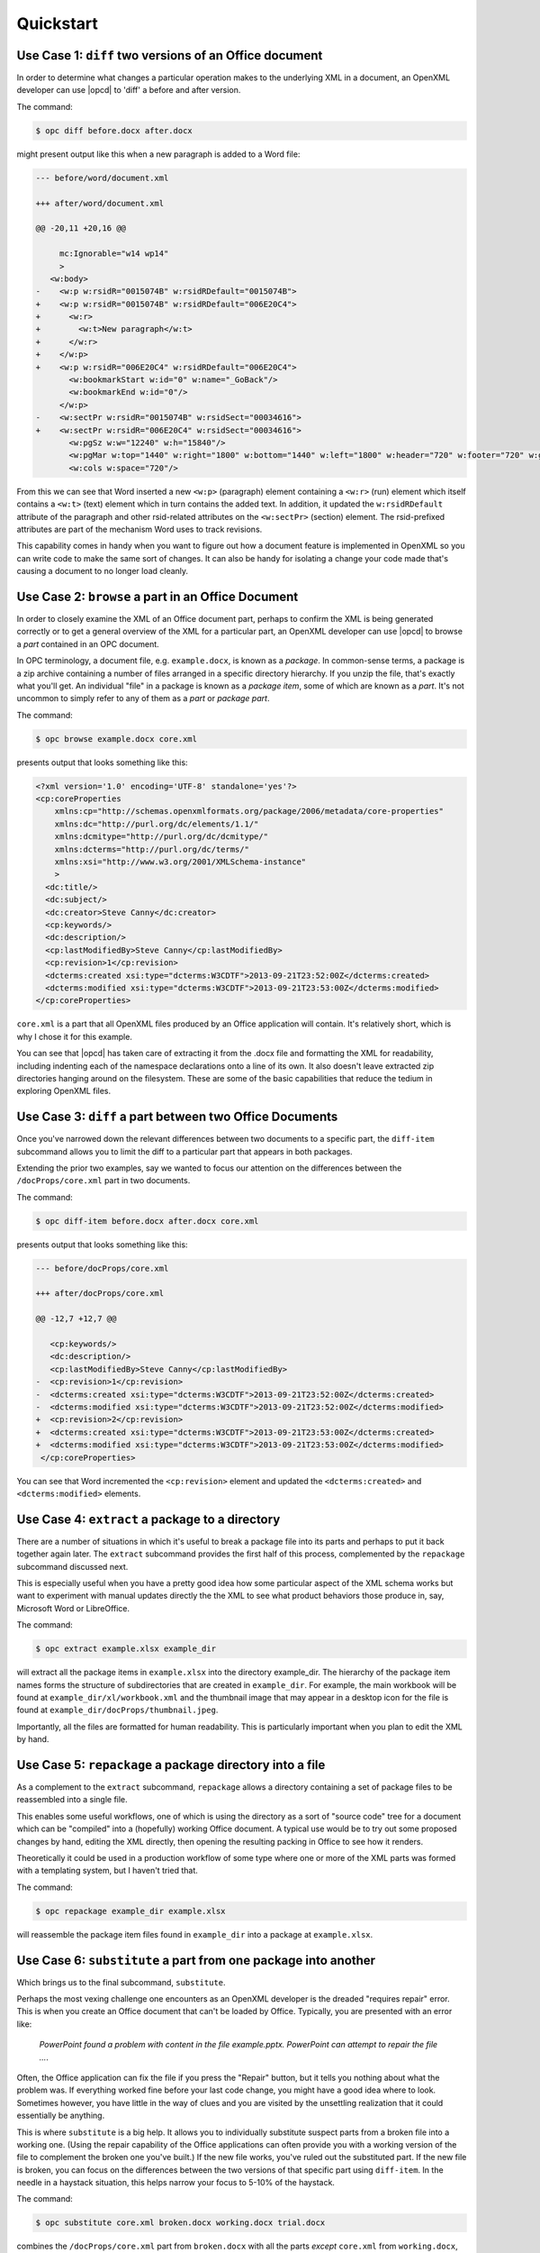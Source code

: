 .. _quickstart:

Quickstart
==========


Use Case 1: ``diff`` two versions of an Office document
-------------------------------------------------------

In order to determine what changes a particular operation makes to the
underlying XML in a document, an OpenXML developer can use |opcd| to 'diff'
a before and after version.

The command:

.. code-block:: bash

    $ opc diff before.docx after.docx

might present output like this when a new paragraph is added to a Word file:

.. code-block:: diff

    --- before/word/document.xml

    +++ after/word/document.xml

    @@ -20,11 +20,16 @@

         mc:Ignorable="w14 wp14"
         >
       <w:body>
    -    <w:p w:rsidR="0015074B" w:rsidRDefault="0015074B">
    +    <w:p w:rsidR="0015074B" w:rsidRDefault="006E20C4">
    +      <w:r>
    +        <w:t>New paragraph</w:t>
    +      </w:r>
    +    </w:p>
    +    <w:p w:rsidR="006E20C4" w:rsidRDefault="006E20C4">
           <w:bookmarkStart w:id="0" w:name="_GoBack"/>
           <w:bookmarkEnd w:id="0"/>
         </w:p>
    -    <w:sectPr w:rsidR="0015074B" w:rsidSect="00034616">
    +    <w:sectPr w:rsidR="006E20C4" w:rsidSect="00034616">
           <w:pgSz w:w="12240" w:h="15840"/>
           <w:pgMar w:top="1440" w:right="1800" w:bottom="1440" w:left="1800" w:header="720" w:footer="720" w:gutter="0"/>
           <w:cols w:space="720"/>

From this we can see that Word inserted a new ``<w:p>`` (paragraph) element
containing a ``<w:r>`` (run) element which itself contains a ``<w:t>`` (text)
element which in turn contains the added text. In addition, it updated the
``w:rsidRDefault`` attribute of the paragraph and other rsid-related attributes
on the ``<w:sectPr>`` (section) element. The rsid-prefixed attributes are part
of the mechanism Word uses to track revisions.

This capability comes in handy when you want to figure out how a document
feature is implemented in OpenXML so you can write code to make the same sort
of changes. It can also be handy for isolating a change your code made that's
causing a document to no longer load cleanly.


Use Case 2: ``browse`` a part in an Office Document
---------------------------------------------------

In order to closely examine the XML of an Office document part, perhaps to
confirm the XML is being generated correctly or to get a general overview of
the XML for a particular part, an OpenXML developer can use |opcd| to browse
a *part* contained in an OPC document.

In OPC terminology, a document file, e.g. ``example.docx``, is known as
a *package*. In common-sense terms, a package is a zip archive containing
a number of files arranged in a specific directory hierarchy. If you unzip the
file, that's exactly what you'll get. An individual "file" in a package is
known as a *package item*, some of which are known as a *part*. It's not
uncommon to simply refer to any of them as a *part* or *package part*.

The command:

.. code-block:: bash

    $ opc browse example.docx core.xml

presents output that looks something like this:

.. code-block:: xml

    <?xml version='1.0' encoding='UTF-8' standalone='yes'?>
    <cp:coreProperties
        xmlns:cp="http://schemas.openxmlformats.org/package/2006/metadata/core-properties"
        xmlns:dc="http://purl.org/dc/elements/1.1/"
        xmlns:dcmitype="http://purl.org/dc/dcmitype/"
        xmlns:dcterms="http://purl.org/dc/terms/"
        xmlns:xsi="http://www.w3.org/2001/XMLSchema-instance"
        >
      <dc:title/>
      <dc:subject/>
      <dc:creator>Steve Canny</dc:creator>
      <cp:keywords/>
      <dc:description/>
      <cp:lastModifiedBy>Steve Canny</cp:lastModifiedBy>
      <cp:revision>1</cp:revision>
      <dcterms:created xsi:type="dcterms:W3CDTF">2013-09-21T23:52:00Z</dcterms:created>
      <dcterms:modified xsi:type="dcterms:W3CDTF">2013-09-21T23:53:00Z</dcterms:modified>
    </cp:coreProperties>

``core.xml`` is a part that all OpenXML files produced by an Office application
will contain. It's relatively short, which is why I chose it for this example.

You can see that |opcd| has taken care of extracting it from the .docx file
and formatting the XML for readability, including indenting each of the
namespace declarations onto a line of its own. It also doesn't leave extracted
zip directories hanging around on the filesystem. These are some of the basic
capabilities that reduce the tedium in exploring OpenXML files.


Use Case 3: ``diff`` a part between two Office Documents
--------------------------------------------------------

Once you've narrowed down the relevant differences between two documents to
a specific part, the ``diff-item`` subcommand allows you to limit the diff to
a particular part that appears in both packages.

Extending the prior two examples, say we wanted to focus our attention on the
differences between the ``/docProps/core.xml`` part in two documents.

The command:

.. code-block:: bash

    $ opc diff-item before.docx after.docx core.xml

presents output that looks something like this:

.. code-block:: diff

    --- before/docProps/core.xml

    +++ after/docProps/core.xml

    @@ -12,7 +12,7 @@

       <cp:keywords/>
       <dc:description/>
       <cp:lastModifiedBy>Steve Canny</cp:lastModifiedBy>
    -  <cp:revision>1</cp:revision>
    -  <dcterms:created xsi:type="dcterms:W3CDTF">2013-09-21T23:52:00Z</dcterms:created>
    -  <dcterms:modified xsi:type="dcterms:W3CDTF">2013-09-21T23:52:00Z</dcterms:modified>
    +  <cp:revision>2</cp:revision>
    +  <dcterms:created xsi:type="dcterms:W3CDTF">2013-09-21T23:53:00Z</dcterms:created>
    +  <dcterms:modified xsi:type="dcterms:W3CDTF">2013-09-21T23:53:00Z</dcterms:modified>
     </cp:coreProperties>

You can see that Word incremented the ``<cp:revision>`` element and updated the
``<dcterms:created>`` and ``<dcterms:modified>`` elements.


Use Case 4: ``extract`` a package to a directory
------------------------------------------------

There are a number of situations in which it's useful to break a package file
into its parts and perhaps to put it back together again later. The ``extract``
subcommand provides the first half of this process, complemented by the
``repackage`` subcommand discussed next.

This is especially useful when you have a pretty good idea how some particular aspect of
the XML schema works but want to experiment with manual updates directly the the XML to
see what product behaviors those produce in, say, Microsoft Word or LibreOffice.

The command:

.. code-block:: bash

    $ opc extract example.xlsx example_dir

will extract all the package items in ``example.xlsx`` into the directory
example_dir. The hierarchy of the package item names forms the structure of
subdirectories that are created in ``example_dir``. For example, the main
workbook will be found at ``example_dir/xl/workbook.xml`` and the thumbnail
image that may appear in a desktop icon for the file is found at
``example_dir/docProps/thumbnail.jpeg``.

Importantly, all the files are formatted for human readability. This is particularly
important when you plan to edit the XML by hand.


Use Case 5: ``repackage`` a package directory into a file
---------------------------------------------------------

As a complement to the ``extract`` subcommand, ``repackage`` allows a directory
containing a set of package files to be reassembled into a single file.

This enables some useful workflows, one of which is using the directory as
a sort of "source code" tree for a document which can be "compiled" into
a (hopefully) working Office document. A typical use would be to try out some
proposed changes by hand, editing the XML directly, then opening the
resulting packing in Office to see how it renders.

Theoretically it could be used in a production workflow of some type where one
or more of the XML parts was formed with a templating system, but I haven't
tried that.

The command:

.. code-block:: bash

    $ opc repackage example_dir example.xlsx

will reassemble the package item files found in ``example_dir`` into a package
at ``example.xlsx``.


Use Case 6: ``substitute`` a part from one package into another
---------------------------------------------------------------

Which brings us to the final subcommand, ``substitute``.

Perhaps the most vexing challenge one encounters as an OpenXML developer is the
dreaded "requires repair" error. This is when you create an Office document
that can't be loaded by Office. Typically, you are presented with an error
like:

    *PowerPoint found a problem with content in the file example.pptx.
    PowerPoint can attempt to repair the file ...*.

Often, the Office application can fix the file if you press the "Repair"
button, but it tells you nothing about what the problem was. If everything
worked fine before your last code change, you might have a good idea where to
look. Sometimes however, you have little in the way of clues and you are
visited by the unsettling realization that it could essentially be anything.

This is where ``substitute`` is a big help. It allows you to individually
substitute suspect parts from a broken file into a working one. (Using the
repair capability of the Office applications can often provide you with
a working version of the file to complement the broken one you've built.) If
the new file works, you've ruled out the substituted part. If the new file is
broken, you can focus on the differences between the two versions of that
specific part using ``diff-item``. In the needle in a haystack situation, this
helps narrow your focus to 5-10% of the haystack.

The command:

.. code-block:: bash

    $ opc substitute core.xml broken.docx working.docx trial.docx

combines the ``/docProps/core.xml`` part from ``broken.docx`` with all the
parts *except* ``core.xml`` from ``working.docx``, and saves the resulting
package as ``trial.docx``.

There are a lot of parameters to this command, so it prints the following
confirmation to ensure you asked for what you actually intended::

    substituted 'docProps/core.xml' from 'broken.docx' into 'working.docx' and saved the result as 'trial.docx'

Note that neither the source package (e.g. ``broken.docx``) nor the target
package (``working.docx`` in this example) are affected by this command. They
simply provide content for the result package (``trial.docx``).
